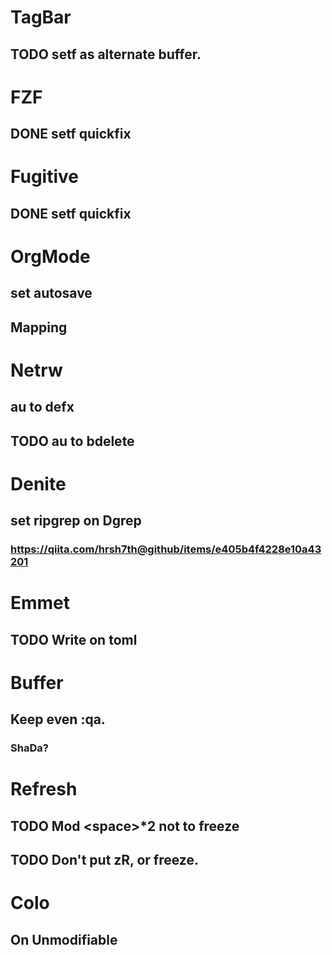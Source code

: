 * TagBar
** TODO setf as alternate buffer.

* FZF
** DONE setf quickfix

* Fugitive
** DONE setf quickfix

* OrgMode
** set autosave
** Mapping

* Netrw
** au to defx
** TODO au to bdelete

* Denite
** set ripgrep on Dgrep
*** https://qiita.com/hrsh7th@github/items/e405b4f4228e10a43201

* Emmet
** TODO Write on toml

* Buffer
** Keep even :qa.
*** ShaDa?

* Refresh
** TODO Mod <space>*2 not to freeze
** TODO Don't put zR, or freeze.

* Colo
** On Unmodifiable
